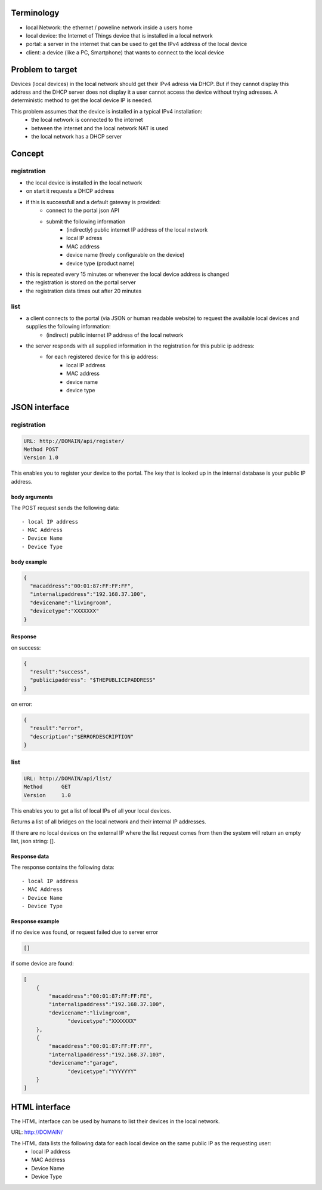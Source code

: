 Terminology
===========

- local Network: the ethernet / poweline network inside a users home
- local device: the Internet of Things device that is installed in a local network
- portal: a server in the internet that can be used to get the IPv4 address of the local device
- client: a device (like a PC, Smartphone) that wants to connect to the local device

Problem to target
=================

Devices (local devices) in the local network should get their IPv4 adress via DHCP. But if they cannot display this address and the DHCP server does not display it a user cannot access the device without trying adresses.
A deterministic method to get the local device IP is needed.

This problem assumes that the device is installed in a typical IPv4 installation:
	- the local network is connected to the internet
	- between the internet and the local network NAT is used
	- the local network has a DHCP server

Concept
=======


registration
------------

- the local device is installed in the local network
- on start it requests a DHCP address
- if this is successfull and a default gateway is provided:
	- connect to the portal json API
	- submit the following information
		- (indirectly) public internet IP address of the local network
		- local IP adress
		- MAC address
		- device name (freely configurable on the device)
		- device type (product name)
- this is repeated every 15 minutes or whenever the local device address is changed
- the registration is stored on the portal server
- the registration data times out after 20 minutes

list
----

- a client connects to the portal (via JSON or human readable website) to request the available local devices and supplies the following information:
	- (indirect) public internet IP address of the local network
- the server responds with all supplied information in the registration for this public ip address:
	- for each registered  device for this ip address:
		- local IP address
		- MAC address
		- device name
		- device type

JSON interface
==============


registration
------------

.. code-block:: none

    URL: http://DOMAIN/api/register/
    Method POST
    Version 1.0

This enables you to register your device to the portal. The key that is looked up in the internal database is your public IP address.

body arguments
~~~~~~~~~~~~~~


The POST request sends the following data::

  - local IP address
  - MAC Address
  - Device Name
  - Device Type

body example
~~~~~~~~~~~~

.. code-block:: json

    {
      "macaddress":"00:01:87:FF:FF:FF",
      "internalipaddress":"192.168.37.100",
      "devicename":"livingroom",
      "devicetype":"XXXXXXX"
    }

Response
~~~~~~~~

on success:

.. code-block:: json

    { 
      "result":"success", 
      "publicipaddress": "$THEPUBLICIPADDRESS" 
    }


on error:

.. code-block:: json

    {
      "result":"error",
      "description":"$ERRORDESCRIPTION"
    }


list
----

.. code-block:: none

    URL: http://DOMAIN/api/list/
    Method	GET
    Version	1.0

This enables you to get a list of local IPs of all your local devices.


Returns a list of all bridges on the local network and their internal IP addresses.

If there are no local devices on the external IP where the list request comes from then the system will return an empty list, json string: [].

Response data
~~~~~~~~~~~~~


The response contains the following data::

  - local IP address
  - MAC Address
  - Device Name
  - Device Type

Response example
~~~~~~~~~~~~~~~~

if no device was found, or request failed due to server error

.. code-block:: json

    []


if some device are found:

.. code-block:: json

    [
        {
            "macaddress":"00:01:87:FF:FF:FE",
            "internalipaddress":"192.168.37.100",
            "devicename":"livingroom",
	          "devicetype":"XXXXXXX"
        },
        {
            "macaddress":"00:01:87:FF:FF:FF",
            "internalipaddress":"192.168.37.103",
            "devicename":"garage",
	          "devicetype":"YYYYYYY"
        }
    ]




HTML interface
==============

The HTML interface can be used by humans to list their devices in the local network.

URL: http://DOMAIN/

The HTML data lists the following data for each local device on the same public IP as the requesting user:
  - local IP address
  - MAC Address
  - Device Name
  - Device Type
